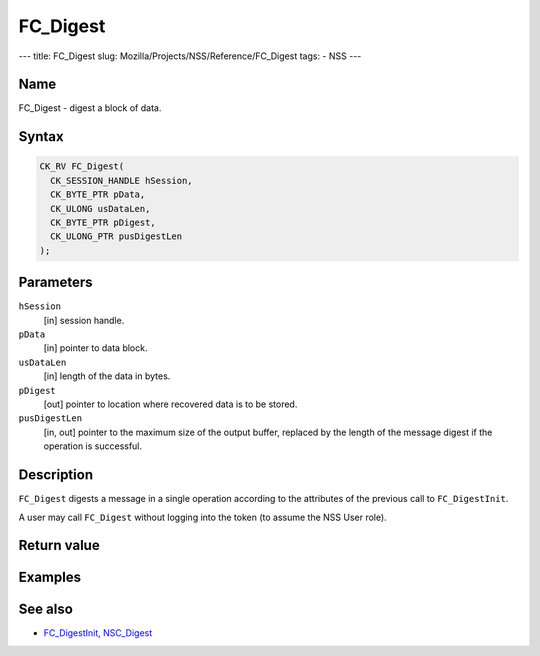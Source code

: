 =========
FC_Digest
=========
--- title: FC_Digest slug: Mozilla/Projects/NSS/Reference/FC_Digest
tags: - NSS ---

.. _Name:

Name
~~~~

FC_Digest - digest a block of data.

.. _Syntax:

Syntax
~~~~~~

.. code:: eval

   CK_RV FC_Digest(
     CK_SESSION_HANDLE hSession,
     CK_BYTE_PTR pData,
     CK_ULONG usDataLen,
     CK_BYTE_PTR pDigest,
     CK_ULONG_PTR pusDigestLen
   );

.. _Parameters:

Parameters
~~~~~~~~~~

``hSession``
   [in] session handle.
``pData``
   [in] pointer to data block.
``usDataLen``
   [in] length of the data in bytes.
``pDigest``
   [out] pointer to location where recovered
   data is to be stored.
``pusDigestLen``
   [in, out] pointer to the maximum size of
   the output buffer, replaced by the length of the message digest if
   the operation is successful.

.. _Description:

Description
~~~~~~~~~~~

``FC_Digest`` digests a message in a single operation according to the
attributes of the previous call to ``FC_DigestInit``.

A user may call ``FC_Digest`` without logging into the token (to assume
the NSS User role).

.. _Return_value:

Return value
~~~~~~~~~~~~

.. _Examples:

Examples
~~~~~~~~

.. _See_also:

See also
~~~~~~~~

-  `FC_DigestInit </en-US/FC_DigestInit>`__,
   `NSC_Digest </en-US/NSC_Digest>`__
